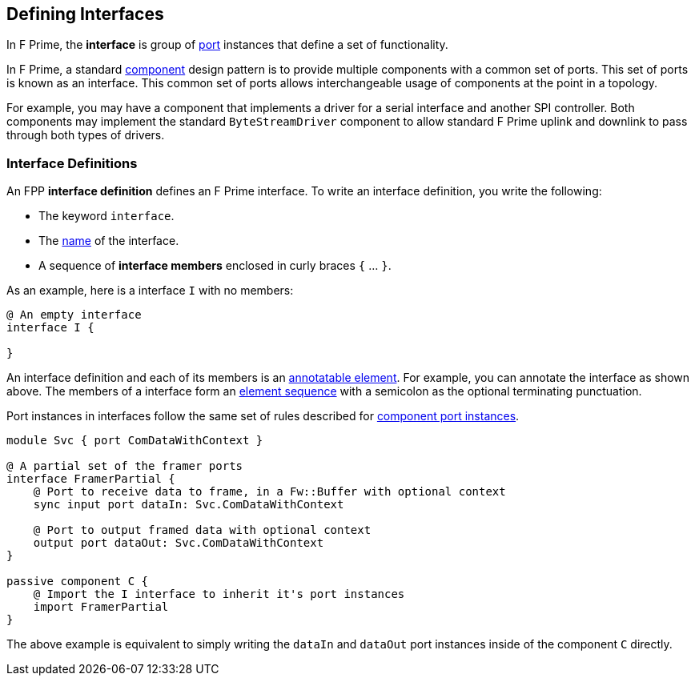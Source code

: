 == Defining Interfaces

In F Prime, the *interface* is group of <<Defining-Ports, port>> instances
that define a set of functionality.

In F Prime, a standard <<Defining-Components,component>> design pattern is to
provide multiple components with a common set of ports. This set of ports is
known as an interface. This common set of ports allows interchangeable usage of
components at the point in a topology.

For example, you may have a component that implements a driver for a serial interface
and another SPI controller. Both components may implement the standard `ByteStreamDriver`
component to allow standard F Prime uplink and downlink to pass through both types of drivers.

=== Interface Definitions

An FPP *interface definition* defines an F Prime interface.
To write an interface definition, you write the following:

* The keyword `interface`.
* The <<Defining-Constants_Names,name>> of the interface.
* A sequence of *interface members* enclosed in curly braces
`{` ... `}`.

As an example, here is a interface `I` with no members:

[source,fpp]
----
@ An empty interface
interface I {

}
----

An interface definition and each of its members is an
<<Writing-Comments-and-Annotations_Annotations,annotatable element>>.
For example, you can annotate the interface as shown above.
The members of a interface form an
<<Defining-Constants_Multiple-Definitions-and-Element-Sequences,
element sequence>> with a semicolon as the optional
terminating punctuation.

Port instances in interfaces follow the same set of rules described for
<<Defining-Components_Port-Instances,component port instances>>.

[source,fpp]
----
module Svc { port ComDataWithContext }

@ A partial set of the framer ports
interface FramerPartial {
    @ Port to receive data to frame, in a Fw::Buffer with optional context
    sync input port dataIn: Svc.ComDataWithContext

    @ Port to output framed data with optional context
    output port dataOut: Svc.ComDataWithContext
}

passive component C {
    @ Import the I interface to inherit it's port instances
    import FramerPartial
}
----

The above example is equivalent to simply writing the `dataIn` and `dataOut`
port instances inside of the component `C` directly.
